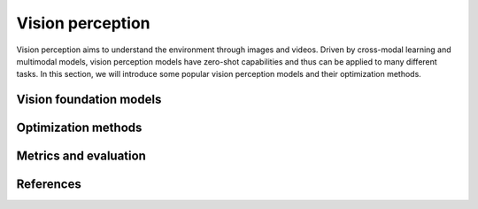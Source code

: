 =================
Vision perception
=================
Vision perception aims to understand the environment through images and videos. Driven by cross-modal learning and multimodal models, vision perception models have zero-shot capabilities and thus can be applied to many different tasks. In this section, we will introduce some popular vision perception models and their optimization methods.

Vision foundation models
-------------------------

Optimization methods
----------------------

Metrics and evaluation
----------------------

References
----------